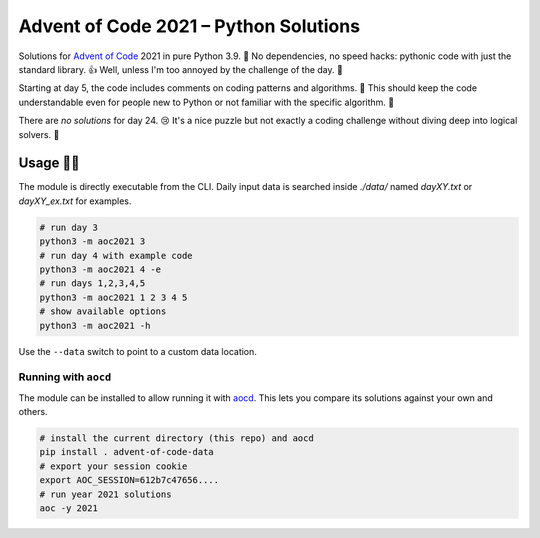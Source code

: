 ######################################
Advent of Code 2021 – Python Solutions
######################################

.. image:: https://img.shields.io/badge/code%20style-black-000000.svg
    :target: https://github.com/psf/black

Solutions for `Advent of Code <https://adventofcode.com>`_ 2021 in pure Python 3.9. 🎄
No dependencies, no speed hacks:
pythonic code with just the standard library. 👍
Well, unless I'm too annoyed by the challenge of the day. 🤪

Starting at day 5, the code includes comments on coding patterns and algorithms. 📝
This should keep the code understandable even for people new to Python or
not familiar with the specific algorithm. 🤔

There are *no solutions* for day 24. 😢
It's a nice puzzle but not exactly a coding challenge without
diving deep into logical solvers. 🤷‍

Usage 🎅🤶
--------

The module is directly executable from the CLI.
Daily input data is searched inside `./data/` named
`dayXY.txt` or `dayXY_ex.txt` for examples.

.. code:: bash

    # run day 3
    python3 -m aoc2021 3
    # run day 4 with example code
    python3 -m aoc2021 4 -e
    # run days 1,2,3,4,5
    python3 -m aoc2021 1 2 3 4 5
    # show available options
    python3 -m aoc2021 -h

Use the ``--data`` switch to point to a custom data location.

Running with ``aocd``
^^^^^^^^^^^^^^^^^^^^^

The module can be installed to allow running it with
`aocd <https://github.com/wimglenn/advent-of-code-data>`_.
This lets you compare its solutions against your own and others.

.. code:: bash

    # install the current directory (this repo) and aocd
    pip install . advent-of-code-data
    # export your session cookie
    export AOC_SESSION=612b7c47656....
    # run year 2021 solutions
    aoc -y 2021
